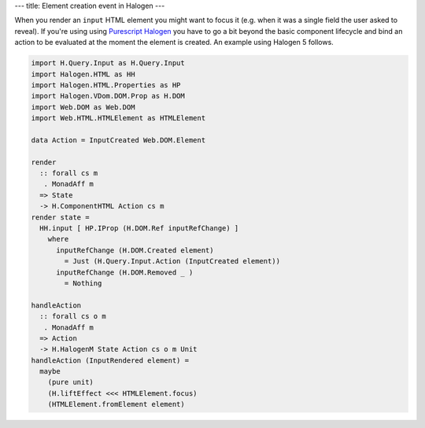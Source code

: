 ---
title: Element creation event in Halogen
---

When you render an ``input`` HTML element you might want to focus it (e.g. when it was a single field the user
asked to reveal). If you're using using `Purescript Halogen
<https://github.com/purescript-halogen/purescript-halogen>`_ you have to go a bit beyond the basic component
lifecycle and bind an action to be evaluated at the moment the element is created. An example using Halogen 5
follows.

.. code-block:: haskell
    :class: numberSource

    import H.Query.Input as H.Query.Input
    import Halogen.HTML as HH
    import Halogen.HTML.Properties as HP
    import Halogen.VDom.DOM.Prop as H.DOM
    import Web.DOM as Web.DOM
    import Web.HTML.HTMLElement as HTMLElement

    data Action = InputCreated Web.DOM.Element

    render
      :: forall cs m
       . MonadAff m
      => State
      -> H.ComponentHTML Action cs m
    render state =
      HH.input [ HP.IProp (H.DOM.Ref inputRefChange) ]
        where
          inputRefChange (H.DOM.Created element)
            = Just (H.Query.Input.Action (InputCreated element))
          inputRefChange (H.DOM.Removed _ )
            = Nothing

    handleAction
      :: forall cs o m
       . MonadAff m
      => Action
      -> H.HalogenM State Action cs o m Unit
    handleAction (InputRendered element) =
      maybe
        (pure unit)
        (H.liftEffect <<< HTMLElement.focus)
        (HTMLElement.fromElement element)
